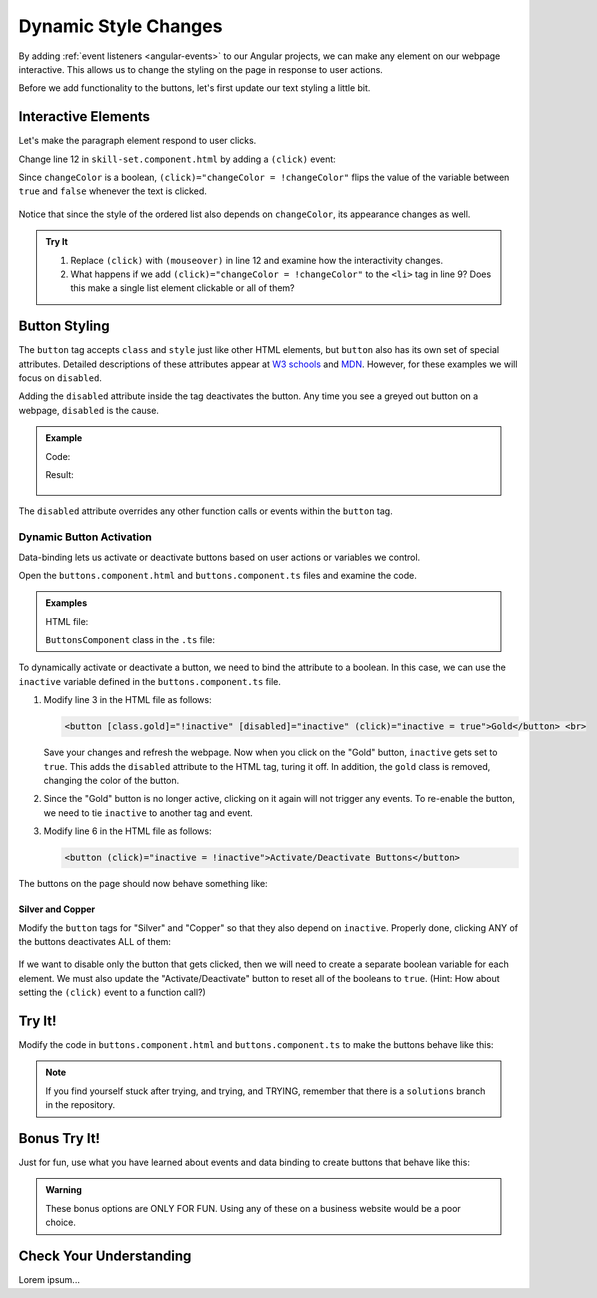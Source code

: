 Dynamic Style Changes
======================

By adding :ref:`event listeners <angular-events>` to our Angular projects, we
can make any element on our webpage interactive. This allows us to change the
styling on the page in response to user actions.

Before we add functionality to the buttons, let's first update our text styling
a little bit.

Interactive Elements
---------------------

Let's make the paragraph element respond to user clicks.

Change line 12 in ``skill-set.component.html`` by adding a ``(click)`` event:

.. sourcecode:: html+ng2
   :linenos:

   <div class="skills">
      <h3>{{listHeading}}</h3>
      <ol [style.color]="alternateColor" [type]="bulletType">
         <li *ngFor="let skill of skills">{{skill}}</li>
      </ol>
      <hr>
      <h3>Copy of Skill List</h3>
      <ol [class.ol-style]="changeColor">
         <li *ngFor="let skill of skills">{{skill}}</li>
      </ol>
      <hr>
      <p [class.p-style]="!changeColor" (click)="changeColor = !changeColor">Here is some practice text...</p>
   </div>

Since ``changeColor`` is a boolean, ``(click)="changeColor = !changeColor"``
flips the value of the variable between ``true`` and ``false`` whenever the
text is clicked.

.. figure:: ./figures/lesson3-interactive-text-styling.gif
   :alt: Interactive text styling.

Notice that since the style of the ordered list also depends on
``changeColor``, its appearance changes as well.

.. admonition:: Try It

   #. Replace ``(click)`` with ``(mouseover)`` in line 12 and examine how the
      interactivity changes.
   #. What happens if we add ``(click)="changeColor = !changeColor"`` to the
      ``<li>`` tag in line 9? Does this make a single list element clickable
      or all of them?

Button Styling
---------------

The ``button`` tag accepts ``class`` and ``style`` just like other HTML
elements, but ``button`` also has its own set of special attributes. Detailed
descriptions of these attributes appear at
`W3 schools <https://www.w3schools.com/tags/tag_button.asp>`__ and
`MDN <https://developer.mozilla.org/en-US/docs/Web/HTML/Element/button>`__.
However, for these examples we will focus on ``disabled``.

Adding the ``disabled`` attribute inside the tag deactivates the button. Any
time you see a greyed out button on a webpage, ``disabled`` is the cause.

.. admonition:: Example

   Code:

   .. sourcecode:: html+ng2
      :linenos:

      <button [style.background]="lcLightBlue">Click Me!</button>
      <button disabled>Can't Click Me!</button>

   Result:

   .. figure:: ./figures/lesson3-disabled-example.png
      :alt: Result of ``disabled`` attribute.

The ``disabled`` attribute overrides any other function calls or events within
the ``button`` tag.

Dynamic Button Activation
^^^^^^^^^^^^^^^^^^^^^^^^^^

Data-binding lets us activate or deactivate buttons based on user actions or
variables we control.

Open the ``buttons.component.html`` and ``buttons.component.ts`` files and
examine the code.

.. admonition:: Examples

   HTML file:

   .. sourcecode:: html+ng2
      :linenos:

      <div class="buttons">
         <h3>{{buttonHeading}}</h3>
         <button class="gold">Gold</button> <br>
         <button class="silver">Silver</button> <br>
         <button class="copper">Copper</button> <hr>
         <button>Activate/Deactivate Buttons</button>
      </div>

   ``ButtonsComponent`` class in the ``.ts`` file:

   .. sourcecode:: typescript
      :linenos:

      export class ButtonsComponent implements OnInit {
         buttonHeading: string = "Buttons"
         inactive: boolean = false;

         constructor() { }

         ngOnInit() { }

      }

To dynamically activate or deactivate a button, we need to bind the attribute
to a boolean. In this case, we can use the ``inactive`` variable defined in the
``buttons.component.ts`` file.

#. Modify line 3 in the HTML file as follows:

   .. sourcecode:: html+ng2

      <button [class.gold]="!inactive" [disabled]="inactive" (click)="inactive = true">Gold</button> <br>

   Save your changes and refresh the webpage. Now when you click on the
   "Gold" button, ``inactive`` gets set to ``true``. This adds the ``disabled``
   attribute to the HTML tag, turing it off. In addition, the ``gold`` class is
   removed, changing the color of the button.
#. Since the "Gold" button is no longer active, clicking on it again will not
   trigger any events. To re-enable the button, we need to tie ``inactive`` to
   another tag and event.

#. Modify line 6 in the HTML file as follows:

   .. sourcecode:: html+ng2

      <button (click)="inactive = !inactive">Activate/Deactivate Buttons</button>

The buttons on the page should now behave something like:

.. figure:: ./figures/lesson3-one-button-activation.gif
   :alt: Activating and deactivating a button on click.

Silver and Copper
~~~~~~~~~~~~~~~~~~

Modify the ``button`` tags for "Silver" and "Copper" so that they also depend
on ``inactive``. Properly done, clicking ANY of the buttons deactivates ALL of
them:

.. figure:: ./figures/lesson3-three-button-activation.gif
   :alt: Activating and deactivating multiple buttons on click.

If we want to disable only the button that gets clicked, then we will need
to create a separate boolean variable for each element. We must also update the
"Activate/Deactivate" button to reset all of the booleans to ``true``. (Hint:
How about setting the ``(click)`` event to a function call?)

Try It!
--------

Modify the code in ``buttons.component.html`` and ``buttons.component.ts`` to
make the buttons behave like this:

.. figure:: ./figures/lesson3-final-button-behavior.gif
   :alt: Deactivating one button at a time.

.. admonition:: Note

   If you find yourself stuck after trying, and trying, and TRYING, remember that
   there is a ``solutions`` branch in the repository.

Bonus Try It!
---------------

Just for fun, use what you have learned about events and data binding to create
buttons that behave like this:

.. figure:: ./figures/lesson3-joke-buttons.gif
   :alt: Fun but frustrating buttons.

.. admonition:: Warning

   These bonus options are ONLY FOR FUN. Using any of these on a business
   website would be a poor choice.

Check Your Understanding
-------------------------

Lorem ipsum...
